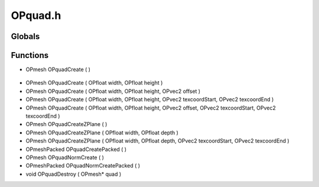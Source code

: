 OPquad.h
=========

Globals
----------------
Functions
----------------
- OPmesh OPquadCreate (  )

.. epigraph::
	.. raw:: html

		OPmesh OPquadCreate(OPint features, OPvec2 size);<br />

- OPmesh OPquadCreate ( OPfloat width, OPfloat height )
- OPmesh OPquadCreate ( OPfloat width, OPfloat height, OPvec2 offset )
- OPmesh OPquadCreate ( OPfloat width, OPfloat height, OPvec2 texcoordStart, OPvec2 texcoordEnd )
- OPmesh OPquadCreate ( OPfloat width, OPfloat height, OPvec2 offset, OPvec2 texcoordStart, OPvec2 texcoordEnd )
- OPmesh OPquadCreateZPlane (  )
- OPmesh OPquadCreateZPlane ( OPfloat width, OPfloat depth )
- OPmesh OPquadCreateZPlane ( OPfloat width, OPfloat depth, OPvec2 texcoordStart, OPvec2 texcoordEnd )
- OPmeshPacked OPquadCreatePacked (  )
- OPmesh OPquadNormCreate (  )
- OPmeshPacked OPquadNormCreatePacked (  )
- void OPquadDestroy ( OPmesh* quad )